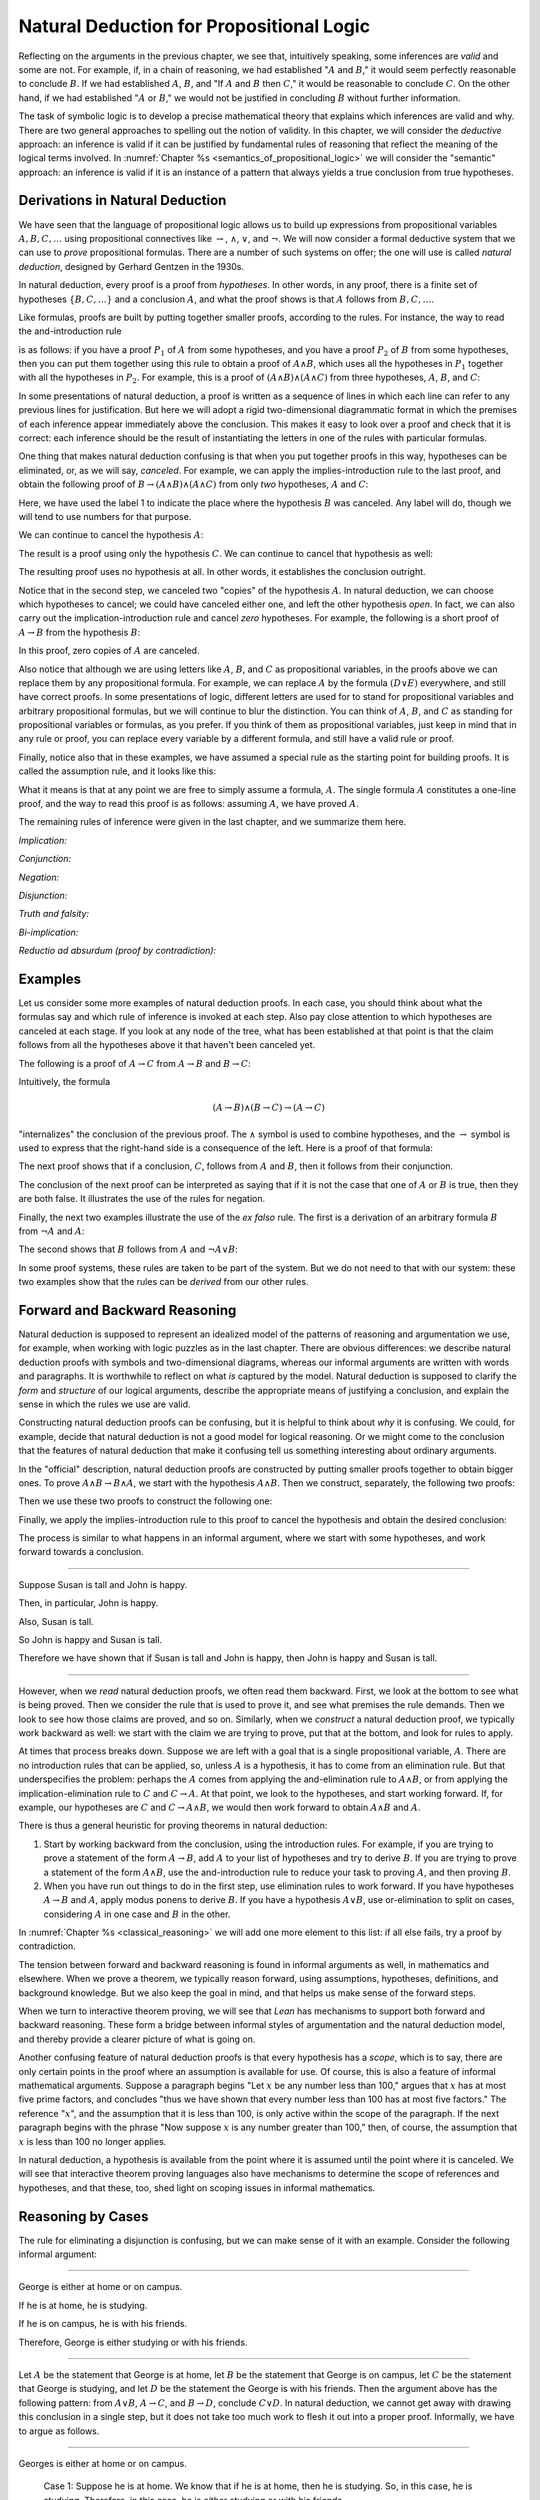 Natural Deduction for Propositional Logic
=========================================

Reflecting on the arguments in the previous chapter, we see that, intuitively speaking, some inferences are *valid* and some are not. For example, if, in a chain of reasoning, we had established ":math:`A` and :math:`B`," it would seem perfectly reasonable to conclude :math:`B`. If we had established :math:`A`, :math:`B`, and "If :math:`A` and :math:`B` then :math:`C`," it would be reasonable to conclude :math:`C`. On the other hand, if we had established ":math:`A` or :math:`B`," we would not be justified in concluding :math:`B` without further information.

The task of symbolic logic is to develop a precise mathematical theory that explains which inferences are valid and why. There are two general approaches to spelling out the notion of validity. In this chapter, we will consider the *deductive* approach: an inference is valid if it can be justified by fundamental rules of reasoning that reflect the meaning of the logical terms involved. In :numref:`Chapter %s <semantics_of_propositional_logic>` we will consider the "semantic" approach: an inference is valid if it is an instance of a pattern that always yields a true conclusion from true hypotheses.

.. _derivations_in_natural_deduction:

Derivations in Natural Deduction
--------------------------------

We have seen that the language of propositional logic allows us to build up expressions from propositional variables :math:`A, B, C, \ldots` using propositional connectives like :math:`\to`, :math:`\wedge`, :math:`\vee`, and :math:`\neg`. We will now consider a formal deductive system that we can use to *prove* propositional formulas. There are a number of such systems on offer; the one will use is called *natural deduction*, designed by Gerhard Gentzen in the 1930s.

In natural deduction, every proof is a proof from *hypotheses*. In other words, in any proof, there is a finite set of hypotheses :math:`\{ B, C, \ldots \}` and a conclusion :math:`A`, and what the proof shows is that :math:`A` follows from :math:`B, C, \ldots`.

Like formulas, proofs are built by putting together smaller proofs, according to the rules. For instance, the way to read the and-introduction rule

.. raw:: html

   <img src="_static/natural_deduction_for_propositional_logic.1.png">

.. raw:: latex

   \begin{center}
   \AXM{A}
   \AXM{B}
   \BIM{A \wedge B}
   \DP
   \end{center}

is as follows: if you have a proof :math:`P_1` of :math:`A` from some hypotheses, and you have a proof :math:`P_2` of :math:`B` from some hypotheses, then you can put them together using this rule to obtain a proof of :math:`A \wedge B`, which uses all the hypotheses in :math:`P_1` together with all the hypotheses in :math:`P_2`. For example, this is a proof of :math:`(A \wedge B) \wedge (A \wedge C)` from three hypotheses, :math:`A`, :math:`B`, and :math:`C`:

.. raw:: html

   <img src="_static/natural_deduction_for_propositional_logic.2.png">

.. raw:: latex

   \begin{center}
   \AXM{A}
   \AXM{B}
   \BIM{A \wedge B}
   \AXM{A}
   \AXM{C}
   \BIM{A \wedge C}
   \BIM{(A \wedge B) \wedge (A \wedge C)}
   \DP
   \end{center}

In some presentations of natural deduction, a proof is written as a sequence of lines in which each line can refer to any previous lines for justification. But here we will adopt a rigid two-dimensional diagrammatic format in which the premises of each inference appear immediately above the conclusion. This makes it easy to look over a proof and check that it is correct: each inference should be the result of instantiating the letters in one of the rules with particular formulas.

One thing that makes natural deduction confusing is that when you put together proofs in this way, hypotheses can be eliminated, or, as we will say, *canceled*. For example, we can apply the implies-introduction rule to the last proof, and obtain the following proof of :math:`B \to (A \wedge B) \wedge (A \wedge C)` from only *two* hypotheses, :math:`A` and :math:`C`:

.. raw:: html

   <img src="_static/natural_deduction_for_propositional_logic.3.png">

.. raw:: latex

   \begin{center}
   \AXM{A}
   \AXM{}
   \RLM{1}
   \UIM{B}
   \BIM{A \wedge B}
   \AXM{A}
   \AXM{C}
   \BIM{A \wedge C}
   \BIM{(A \wedge B) \wedge (A \wedge C)}
   \RLM{1}
   \UIM{B \to (A \wedge B) \wedge (A \wedge C)}
   \DP
   \end{center}

Here, we have used the label 1 to indicate the place where the hypothesis :math:`B` was canceled. Any label will do, though we will tend to use numbers for that purpose.

We can continue to cancel the hypothesis :math:`A`:

.. raw:: html

   <img src="_static/natural_deduction_for_propositional_logic.4.png">

.. raw:: latex

   \begin{center}
   \AXM{}
   \RLM{2}
   \UIM{A}
   \AXM{}
   \RLM{1}
   \UIM{B}
   \BIM{A \wedge B}
   \AXM{}
   \RLM{2}
   \UIM{A}
   \AXM{C}
   \BIM{A \wedge C}
   \BIM{(A \wedge B) \wedge (A \wedge C)}
   \RLM{1}
   \UIM{B \to (A \wedge B) \wedge (A \wedge C)}
   \RLM{2}
   \UIM{A \to (B \to (A \wedge B) \wedge (A \wedge C))}
   \DP
   \end{center}

The result is a proof using only the hypothesis :math:`C`. We can continue to cancel that hypothesis as well:

.. raw:: html

   <img src="_static/natural_deduction_for_propositional_logic.5.png">

.. raw:: latex

   \begin{center}
   \AXM{}
   \RLM{2}
   \UIM{A}
   \AXM{}
   \RLM{1}
   \UIM{B}
   \BIM{A \wedge B}
   \AXM{}
   \RLM{2}
   \UIM{A}
   \AXM{}
   \RLM{3}
   \UIM{C}
   \BIM{A \wedge C}
   \BIM{(A \wedge B) \wedge (A \wedge C)}
   \RLM{1}
   \UIM{B \to (A \wedge B) \wedge (A \wedge C)}
   \RLM{2}
   \UIM{A \to (B \to (A \wedge B) \wedge (A \wedge C))}
   \RLM{3}
   \UIM{C \to (A \to (B \to (A \wedge B) \wedge (A \wedge C)))}
   \DP
   \end{center}

The resulting proof uses no hypothesis at all. In other words, it establishes the conclusion outright.

Notice that in the second step, we canceled two "copies" of the hypothesis :math:`A`. In natural deduction, we can choose which hypotheses to cancel; we could have canceled either one, and left the other hypothesis *open*. In fact, we can also carry out the implication-introduction rule and cancel *zero* hypotheses. For example, the following is a short proof of :math:`A \to B` from the hypothesis :math:`B`:

.. raw:: html

   <img src="_static/natural_deduction_for_propositional_logic.6.png">

.. raw:: latex

   \begin{center}
   \AXM{B}
   \UIM{A \to B}
   \DP
   \end{center}

In this proof, zero copies of :math:`A` are canceled.

Also notice that although we are using letters like :math:`A`, :math:`B`, and :math:`C` as propositional variables, in the proofs above we can replace them by any propositional formula. For example, we can replace :math:`A` by the formula :math:`(D \vee E)` everywhere, and still have correct proofs. In some presentations of logic, different letters are used for to stand for propositional variables and arbitrary propositional formulas, but we will continue to blur the distinction. You can think of :math:`A`, :math:`B`, and :math:`C` as standing for propositional variables or formulas, as you prefer. If you think of them as propositional variables, just keep in mind that in any rule or proof, you can replace every variable by a different formula, and still have a valid rule or proof.

Finally, notice also that in these examples, we have assumed a special rule as the starting point for building proofs. It is called the assumption rule, and it looks like this:

.. raw:: html

   <img src="_static/natural_deduction_for_propositional_logic.7.png">

.. raw:: latex

   \begin{center}
   \AXM{A}
   \DP
   \end{center}

What it means is that at any point we are free to simply assume a formula, :math:`A`. The single formula :math:`A` constitutes a one-line proof, and the way to read this proof is as follows: assuming :math:`A`, we have proved :math:`A`.

The remaining rules of inference were given in the last chapter, and we summarize them here.

*Implication:*

.. raw:: html

   <img src="_static/natural_deduction_for_propositional_logic.8.png">

.. raw:: latex

   \begin{quote}
   \AXM{}
   \RLM{1}
   \UIM{A}
   \noLine
   \UIM{\vdots}
   \noLine
   \UIM{B}
   \RLM{1 \;\; \mathord{\to}\mathrm{I}}
   \UIM{A \to B}
   \DP
   \quad\quad
   \AXM{A \to B}
   \AXM{A}
   \RLM{\mathord{\to}\mathrm{E}}
   \BIM{B}
   \DP
   \end{quote}

*Conjunction:*

.. raw:: html

   <img src="_static/natural_deduction_for_propositional_logic.9.png">

.. raw:: latex

   \begin{quote}
   \AXM{A}
   \AXM{B}
   \RLM{\mathord{\wedge}\mathrm{I}}
   \BIM{A \wedge B}
   \DP
   \quad\quad
   \AXM{A \wedge B}
   \RLM{\mathord{\wedge}\mathrm{E_l}}
   \UIM{A}
   \DP
   \quad\quad
   \AXM{A \wedge B}
   \RLM{\mathord{\wedge}\mathrm{E_r}}
   \UIM{B}
   \DP
   \end{quote}

*Negation:*

.. raw:: html

   <img src="_static/natural_deduction_for_propositional_logic.10.png">

.. raw:: latex

   \begin{quote}
   \AXM{}
   \RLM{1}
   \UIM{A}
   \noLine
   \UIM{\vdots}
   \noLine
   \UIM{\bot}
   \RLM{1 \;\; \neg \mathrm{I}}
   \UIM{\neg A}
   \DP
   \quad\quad
   \AXM{\neg A}
   \AXM{A}
   \RLM{\neg \mathrm{E}}
   \BIM{\bot}
   \DP
   \end{quote}

*Disjunction:*

.. raw:: html

   <img src="_static/natural_deduction_for_propositional_logic.11.png">

.. raw:: latex

   \begin{quote}
   \AXM{A}
   \RLM{\mathord{\vee}\mathrm{I_l}}
   \UIM{A \vee B}
   \DP
   \quad\quad
   \AXM{B}
   \RLM{\mathord{\vee}\mathrm{I_r}}
   \UIM{A \vee B}
   \DP
   \quad\quad
   \AXM{A \vee B}
   \AXM{}
   \RLM{1}
   \UIM{A}
   \noLine
   \UIM{\vdots}
   \noLine
   \UIM{C}
   \AXM{}
   \RLM{1}
   \UIM{B}
   \noLine
   \UIM{\vdots}
   \noLine
   \UIM{C}
   \RLM{1 \;\; \mathord{\vee}\mathrm{E}}
   \TIM{C}
   \DP
   \end{quote}

*Truth and falsity:*

.. raw:: html

   <img src="_static/natural_deduction_for_propositional_logic.12.png">

.. raw:: latex

   \begin{quote}
   \AXM{\bot}
   \RLM{\bot \mathrm{E}}
   \UIM{A}
   \DP
   \quad\quad
   \AXM{}
   \RLM{\top \mathrm{I}}
   \UIM{\top}
   \DP
   \end{quote}

*Bi-implication:*

.. raw:: html

   <img src="_static/natural_deduction_for_propositional_logic.13.png">

.. raw:: latex

   \begin{quote}
   \AXM{}
   \RLM{1}
   \UIM{A}
   \noLine
   \UIM{\vdots}
   \noLine
   \UIM{B}
   \AXM{}
   \RLM{1}
   \UIM{B}
   \noLine
   \UIM{\vdots}
   \noLine
   \UIM{A}
   \RLM{1 \;\; \mathord{\leftrightarrow}\mathrm{I}}
   \BIM{A \leftrightarrow B}
   \DP
   \AXM{A \leftrightarrow B}
   \AXM{A}
   \RLM{\mathord{\leftrightarrow}\mathrm{E}_l}
   \BIM{B}
   \DP
   \quad\quad
   \AXM{A \leftrightarrow B}
   \AXM{B}
   \RLM{\mathord{\leftrightarrow}\mathrm{E}_r}
   \BIM{A}
   \DP
   \end{quote}

*Reductio ad absurdum (proof by contradiction):*

.. raw:: html

   <img src="_static/natural_deduction_for_propositional_logic.14.png">

.. raw:: latex

   \begin{quote}
   \AXM{}
   \RLM{1}
   \UIM{\neg A}
   \noLine
   \UIM{\vdots}
   \noLine
   \UIM{\bot}
   \RLM{1 \;\; \mathrm{RAA}}
   \UIM{A}
   \DP
   \end{quote}

Examples
--------

Let us consider some more examples of natural deduction proofs. In each case, you should think about what the formulas say and which rule of inference is invoked at each step. Also pay close attention to which hypotheses are canceled at each stage. If you look at any node of the tree, what has been established at that point is that the claim follows from all the hypotheses above it that haven't been canceled yet.

The following is a proof of :math:`A \to C` from :math:`A \to B` and :math:`B \to C`:

.. raw:: html

   <img src="_static/natural_deduction_for_propositional_logic.15.png">

.. raw:: latex

   \begin{center}
   \AXM{}
   \RLM{1}
   \UIM{A}
   \AXM{A \to B}
   \BIM{B}
   \AXM{B \to C}
   \BIM{C}
   \RLM{1}
   \UIM{A \to C}
   \DP
   \end{center}

Intuitively, the formula

.. math::

   (A \to B) \wedge (B \to C) \to (A \to C)

"internalizes" the conclusion of the previous proof. The :math:`\wedge` symbol is used to combine hypotheses, and the :math:`\to` symbol is used to express that the right-hand side is a consequence of the left. Here is a proof of that formula:

.. raw:: html

   <img src="_static/natural_deduction_for_propositional_logic.16.png">

.. raw:: latex

   \begin{center}
   \AXM{}
   \RLM{1}
   \UIM{A}
   \AXM{}
   \RLM{2}
   \UIM{(A \to B) \wedge (B \to C)}
   \UIM{A \to B}
   \BIM{B}
   \AXM{}
   \RLM{2}
   \UIM{(A \to B) \wedge (B \to C)}
   \UIM{B \to C}
   \BIM{C}
   \RLM{1}
   \UIM{A \to C}
   \RLM{2}
   \UIM{(A \to B) \wedge (B \to C) \to (A \to C)}
   \DP
   \end{center}

The next proof shows that if a conclusion, :math:`C`, follows from :math:`A` and :math:`B`, then it follows from their conjunction.

.. raw:: html

   <img src="_static/natural_deduction_for_propositional_logic.17.png">

.. raw:: latex

   \begin{center}
   \AXM{}
   \RLM{2}
   \UIM{A \to (B \to C)}
   \AXM{}
   \RLM{1}
   \UIM{A \wedge B}
   \UIM{A}
   \BIM{B \to C}
   \AXM{}
   \RLM{1}
   \UIM{A \wedge B}
   \UIM{B}
   \BIM{C}
   \RLM{1}
   \UIM{A \wedge B \to C}
   \RLM{2}
   \UIM{(A \to (B \to C)) \to
   (A \wedge B \to C)}
   \DP
   \end{center}

The conclusion of the next proof can be interpreted as saying that if it is not the case that one of :math:`A` or :math:`B` is true, then they are both false. It illustrates the use of the rules for negation.

.. raw:: html

   <img src="_static/natural_deduction_for_propositional_logic.19.png">

.. raw:: latex

   \begin{center}
   \AXM{}
   \RLM{3}
   \UIM{\neg (A \vee B)}
   \AXM{}
   \RLM{1}
   \UIM{A}
   \UIM{A \vee B}
   \BIM{\bot}
   \RLM{1}
   \UIM{\neg A}
   \AXM{}
   \RLM{3}
   \UIM{\neg (A \vee B)}
   \AXM{}
   \RLM{2}
   \UIM{B}
   \UIM{A \vee B}
   \BIM{\bot}
   \RLM{2}
   \UIM{\neg B}
   \BIM{\neg A \wedge \neg B}
   \RLM{3}
   \UIM{\neg (A \vee B) \to \neg A \wedge \neg B}
   \DP
   \end{center}

Finally, the next two examples illustrate the use of the *ex falso* rule. The first is a derivation of an arbitrary formula :math:`B` from :math:`\neg A` and :math:`A`:

.. raw:: html

   <img src="_static/natural_deduction_for_propositional_logic.20.png">

.. raw:: latex

   \begin{center}
   \AXM{\neg A}
   \AXM{A}
   \BIM{\bot}
   \UIM{B}
   \DP
   \end{center}

The second shows that :math:`B` follows from :math:`A` and :math:`\neg A \vee B`:

.. raw:: html

   <img src="_static/natural_deduction_for_propositional_logic.21.png">

.. raw:: latex

   \begin{center}
   \AXM{\neg A \vee B}
   \AXM{}
   \RLM{1}
   \UIM{\neg A}
   \AXM{A}
   \BIM{\bot}
   \UIM{B}
   \AXM{}
   \RLM{1}
   \UIM{B}
   \RLM{1}
   \TIM{B}
   \DP
   \end{center}

In some proof systems, these rules are taken to be part of the system. But we do not need to that with our system: these two examples show that the rules can be *derived* from our other rules.

.. _forward_and_backward_reasoning:

Forward and Backward Reasoning
------------------------------

Natural deduction is supposed to represent an idealized model of the patterns of reasoning and argumentation we use, for example, when working with logic puzzles as in the last chapter. There are obvious differences: we describe natural deduction proofs with symbols and two-dimensional diagrams, whereas our informal arguments are written with words and paragraphs. It is worthwhile to reflect on what *is* captured by the model. Natural deduction is supposed to clarify the *form* and *structure* of our logical arguments, describe the appropriate means of justifying a conclusion, and explain the sense in which the rules we use are valid.

Constructing natural deduction proofs can be confusing, but it is helpful to think about *why* it is confusing. We could, for example, decide that natural deduction is not a good model for logical reasoning. Or we might come to the conclusion that the features of natural deduction that make it confusing tell us something interesting about ordinary arguments.

In the "official" description, natural deduction proofs are constructed by putting smaller proofs together to obtain bigger ones. To prove :math:`A \wedge B \to B \wedge A`, we start with the hypothesis :math:`A \wedge B`. Then we construct, separately, the following two proofs:

.. raw:: html

   <img src="_static/natural_deduction_for_propositional_logic.22.png">

.. raw:: latex

   \begin{center}
   \AXM{A \wedge B}
   \UIM{B}
   \DP
   \quad\quad
   \AXM{A \wedge B}
   \UIM{A}
   \DP
   \end{center}

Then we use these two proofs to construct the following one:

.. raw:: html

   <img src="_static/natural_deduction_for_propositional_logic.23.png">

.. raw:: latex

   \begin{center}
   \AXM{A \wedge B}
   \UIM{B}
   \AXM{A \wedge B}
   \UIM{A}
   \BIM{B \wedge A}
   \DP
   \end{center}

Finally, we apply the implies-introduction rule to this proof to cancel the hypothesis and obtain the desired conclusion:

.. raw:: html

   <img src="_static/natural_deduction_for_propositional_logic.24.png">

.. raw:: latex

   \begin{center}
   \AXM{}
   \RLM{1}
   \UIM{A \wedge B}
   \UIM{B}
   \AXM{}
   \RLM{1}
   \UIM{A \wedge B}
   \UIM{A}
   \BIM{B \wedge A}
   \RLM{1}
   \UIM{A \wedge B \to B \wedge A}
   \DP
   \end{center}

The process is similar to what happens in an informal argument, where we start with some hypotheses, and work forward towards a conclusion.

----

Suppose Susan is tall and John is happy.

Then, in particular, John is happy.

Also, Susan is tall.

So John is happy and Susan is tall.

Therefore we have shown that if Susan is tall and John is happy, then John is happy and Susan is tall.

----

However, when we *read* natural deduction proofs, we often read them backward. First, we look at the bottom to see what is being proved. Then we consider the rule that is used to prove it, and see what premises the rule demands. Then we look to see how those claims are proved, and so on. Similarly, when we *construct* a natural deduction proof, we typically work backward as well: we start with the claim we are trying to prove, put that at the bottom, and look for rules to apply.

At times that process breaks down. Suppose we are left with a goal that is a single propositional variable, :math:`A`. There are no introduction rules that can be applied, so, unless :math:`A` is a hypothesis, it has to come from an elimination rule. But that underspecifies the problem: perhaps the :math:`A` comes from applying the and-elimination rule to :math:`A \wedge B`, or from applying the implication-elimination rule to :math:`C` and :math:`C \to A`. At that point, we look to the hypotheses, and start working forward. If, for example, our hypotheses are :math:`C` and :math:`C \to A \wedge B`, we would then work forward to obtain :math:`A \wedge B` and :math:`A`.

There is thus a general heuristic for proving theorems in natural deduction:

#. Start by working backward from the conclusion, using the introduction rules. For example, if you are trying to prove a statement of the form :math:`A \to B`, add :math:`A` to your list of hypotheses and try to derive :math:`B`. If you are trying to prove a statement of the form :math:`A \wedge B`, use the and-introduction rule to reduce your task to proving :math:`A`, and then proving :math:`B`.

#. When you have run out things to do in the first step, use elimination rules to work forward. If you have hypotheses :math:`A \to B` and :math:`A`, apply modus ponens to derive :math:`B`. If you have a hypothesis :math:`A \vee B`, use or-elimination to split on cases, considering :math:`A` in one case and :math:`B` in the other.

In :numref:`Chapter %s <classical_reasoning>` we will add one more element to this list: if all else fails, try a proof by contradiction.

The tension between forward and backward reasoning is found in informal arguments as well, in mathematics and elsewhere. When we prove a theorem, we typically reason forward, using assumptions, hypotheses, definitions, and background knowledge. But we also keep the goal in mind, and that helps us make sense of the forward steps.

When we turn to interactive theorem proving, we will see that *Lean* has mechanisms to support both forward and backward reasoning. These form a bridge between informal styles of argumentation and the natural deduction model, and thereby provide a clearer picture of what is going
on.

Another confusing feature of natural deduction proofs is that every hypothesis has a *scope*, which is to say, there are only certain points in the proof where an assumption is available for use. Of course, this is also a feature of informal mathematical arguments. Suppose a paragraph begins "Let :math:`x` be any number less than 100," argues that :math:`x` has at most five prime factors, and concludes "thus we have shown that every number less than 100 has at most five factors." The reference ":math:`x`", and the assumption that it is less than 100, is only active within the scope of the paragraph. If the next paragraph begins with the phrase "Now suppose :math:`x` is any number greater than 100," then, of course, the assumption that :math:`x` is less than 100 no longer applies.

In natural deduction, a hypothesis is available from the point where it is assumed until the point where it is canceled. We will see that interactive theorem proving languages also have mechanisms to determine the scope of references and hypotheses, and that these, too, shed light on scoping issues in informal mathematics.

Reasoning by Cases
------------------

The rule for eliminating a disjunction is confusing, but we can make sense of it with an example. Consider the following informal argument:

----

George is either at home or on campus.

If he is at home, he is studying.

If he is on campus, he is with his friends.

Therefore, George is either studying or with his friends.

----

Let :math:`A` be the statement that George is at home, let :math:`B` be the statement that George is on campus, let :math:`C` be the statement that George is studying, and let :math:`D` be the statement the George is with his friends. Then the argument above has the following pattern: from :math:`A \vee B`, :math:`A \to C`, and :math:`B \to D`, conclude :math:`C \vee D`. In natural deduction, we cannot get away with drawing this conclusion in a single step, but it does not take too much work to flesh it out into a proper proof. Informally, we have to argue as follows.

----

Georges is either at home or on campus.

    Case 1: Suppose he is at home. We know that if he is at home, then he is studying. So, in this case, he is studying. Therefore, in this case, he is either studying or with his friends.

    Case 2: Suppose he is on campus. We know that if he is on campus, then he is with his friends. So, in this case, he is with his friends. Therefore, in this case, he is either studying or with his friends.

Either way, George is either studying or with his friends.

----

The natural deduction proof looks as follows:

.. raw:: html

   <img src="_static/natural_deduction_for_propositional_logic.25.png">

.. raw:: latex

   \begin{center}
   \AXM{A \vee B}
   \AXM{A \to C}
   \AXM{}
   \RLM{1}
   \UIM{A}
   \BIM{C}
   \UIM{C \vee D}
   \AXM{B \to D}
   \AXM{}
   \RLM{1}
   \UIM{B}
   \BIM{D}
   \UIM{C \vee D}
   \RLM{1}
   \TIM{C \vee D}
   \DP
   \end{center}

You should think about how the structure of this proof reflects the informal case-based argument above it.

For another example, here is a proof of :math:`A \wedge (B \vee C) \to (A \wedge B) \vee (A \wedge C)`:

.. raw:: html

   <img src="_static/natural_deduction_for_propositional_logic.18.png">

.. raw:: latex

   \begin{center}
   \AXM{}
   \RLM{2}
   \UIM{A \wedge (B \vee C)}
   \UIM{B \vee C}
   \AXM{}
   \RLM{2}
   \UIM{A \wedge (B \vee C)}
   \UIM{A}
   \AXM{}
   \RLM{1}
   \UIM{B}
   \BIM{A \wedge B}
   \UIM{(A \wedge B) \vee (A \wedge C)}
   \AXM{}
   \RLM{2}
   \UIM{A \wedge (B \vee C)}
   \UIM{A}
   \AXM{}
   \RLM{1}
   \UIM{C}
   \BIM{A \wedge C}
   \UIM{(A \wedge B) \vee (A \wedge C)}
   \RLM{1}
   \TIM{(A \wedge B) \vee (A \wedge C)}
   \RLM{2}
   \UIM{(A \wedge (B \vee C)) \to ((A \wedge B) \vee (A \wedge C))}
   \DP
   \end{center}


Some Logical Identities
-----------------------

Two propositional formulas, :math:`A` and :math:`B`, are said to be *logically equivalent* if :math:`A \leftrightarrow B` is provable. Logical equivalences are similar to identities like :math:`x + y = y + x` that occur in algebra. In particular, one can show that if two formulas are equivalent, then one can substitute one for the other in any formula, and the results will also be equivalent. (Some proof systems take this to be a basic rule, and interactive theorem provers can accommodate it, but we will *not* take it to be a fundamental rule of natural deduction.)

For reference, the following list contains some commonly used propositional equivalences, along with some noteworthy formulas. Think about why, intuitively, these formulas should be true.

#. Commutativity of :math:`\wedge`: :math:`A \wedge B \leftrightarrow B \wedge A`
#. Commutativity of :math:`\vee`: :math:`A \vee B \leftrightarrow B \vee A`
#. Associativity of :math:`\wedge`: :math:`(A \wedge B) \wedge C \leftrightarrow A \wedge (B \wedge C)`
#. Associativity of :math:`\vee` :math:`(A \vee B) \vee C \leftrightarrow A \vee (B \vee C)`
#. Distributivity of :math:`\wedge` over :math:`\vee`: :math:`A \wedge (B \vee C) \leftrightarrow (A \wedge B) \vee (A \wedge C)`
#. Distributivity of :math:`\vee` over :math:`\wedge`: :math:`A \vee (B \wedge C) \leftrightarrow (A \vee B) \wedge (A \vee C)`
#. :math:`(A \to (B \to C)) \leftrightarrow (A \wedge B \to C)`.
#. :math:`(A \to B) \to ((B \to C) \to (A \to C))`
#. :math:`((A \vee B) \to C) \leftrightarrow (A \to C) \wedge (B \to C)`
#. :math:`\neg (A \vee B) \leftrightarrow \neg A \wedge \neg B`
#. :math:`\neg (A \wedge B) \leftrightarrow \neg A \vee \neg B`
#. :math:`\neg (A \wedge \neg A)`
#. :math:`\neg (A \to B) \leftrightarrow A \wedge \neg B`
#. :math:`\neg A \to (A \to B)`
#. :math:`(\neg A \vee B) \leftrightarrow (A \to B)`
#. :math:`A \vee \bot \leftrightarrow A`
#. :math:`A \wedge \bot \leftrightarrow \bot`
#. :math:`A \vee \neg A`
#. :math:`\neg (A \leftrightarrow \neg A)`
#. :math:`(A \to B) \leftrightarrow (\neg B \to \neg A)`
#. :math:`(A \to C \vee D) \to ((A \to C) \vee (A \to D))`
#. :math:`(((A \to B) \to A) \to A)`

All of these can be derived in natural deduction using the fundamental rules listed in :numref:`derivations_in_natural_deduction`. But some of them require the use of the *reductio ad absurdum* rule, or proof by contradiction, which we have not yet discussed in detail. We will discuss the use of this rule, and other patterns of classical logic, in the :numref:`Chapter %s <classical_reasoning>`.

Exercises
---------

When constructing proofs in natural deduction, use *only* the list of
rules given in :numref:`derivations_in_natural_deduction`.

#. Give a natural deduction proof of :math:`\neg (A \wedge B) \to (A \to \neg B)`.

#. Give a natural deduction proof of :math:`(A \to C) \wedge (B \to \neg C) \to \neg (A \wedge B)`.

#. Give a natural deduction proof of :math:`(A \wedge B) \to ((A \to C) \to \neg (B \to \neg C))`.

#. Take another look at Exercise 3 in the last chapter. Using propositional variables :math:`A`, :math:`B`, and :math:`C` for "Alan likes kangaroos," "Betty likes frogs" and "Carl likes hamsters," respectively, express the three hypotheses in the previous problem as symbolic formulas, and then derive a contradiction from them in natural deduction.

#. Give a natural deduction proof of :math:`A \vee B \to B \vee A`.

#. Give a natural deduction proof of :math:`\neg A \wedge \neg B \to \neg (A \vee B)`

#. Give a natural deduction proof of :math:`\neg (A \wedge B)` from :math:`\neg A \vee \neg B`. (You do not need to use proof by contradiction.)

#. Give a natural deduction proof of :math:`\neg (A \leftrightarrow \neg A)`.

#. Give a natural deduction proof of :math:`(\neg A \leftrightarrow \neg B)` from hypothesis :math:`A \leftrightarrow B`.
